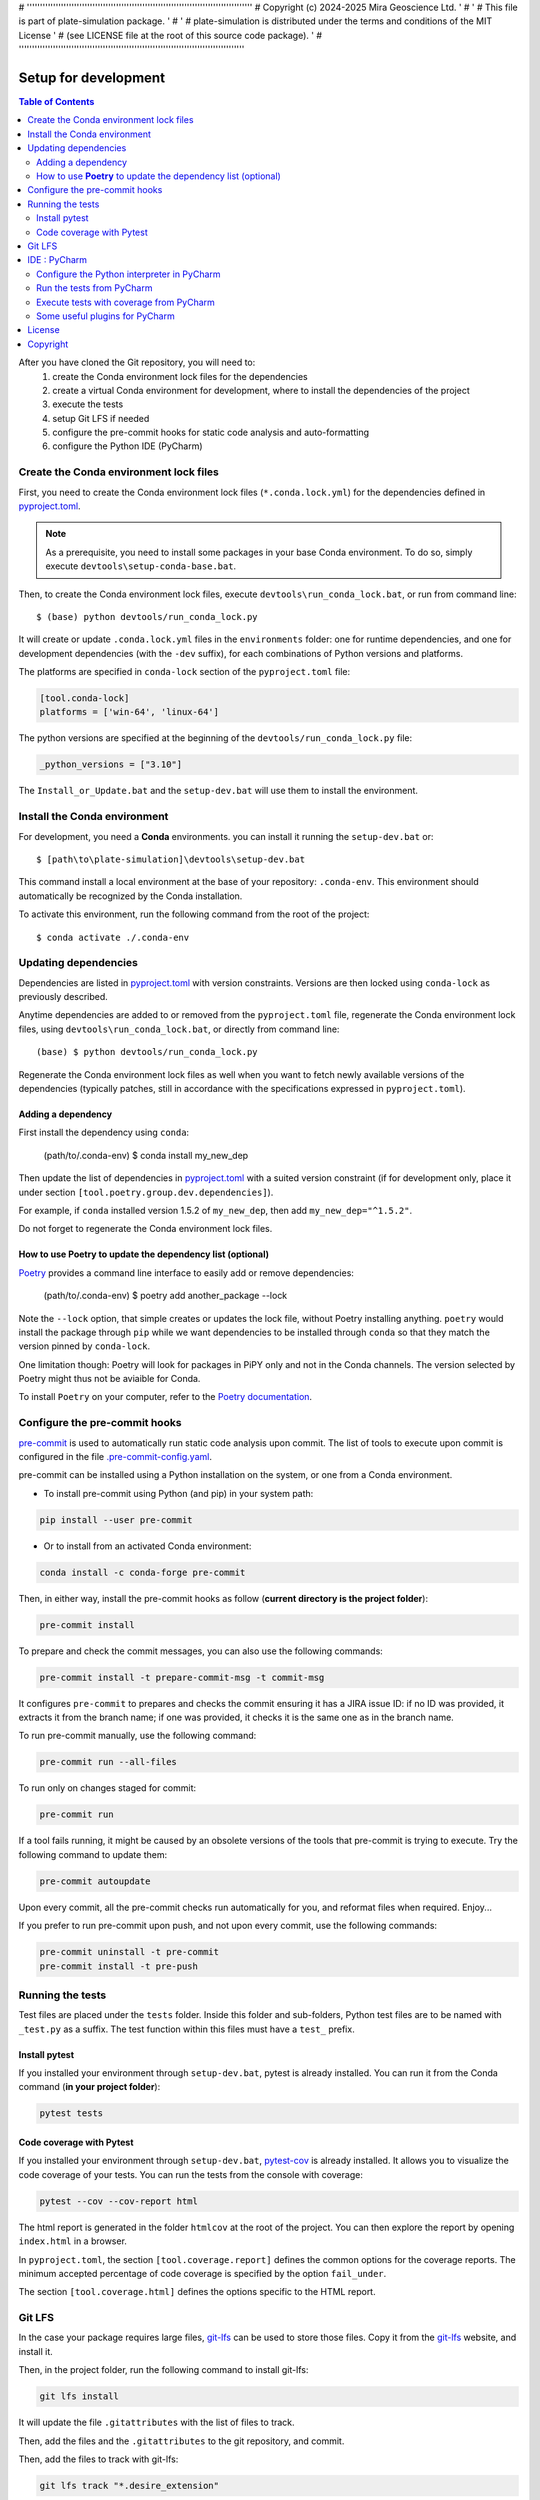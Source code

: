 # ''''''''''''''''''''''''''''''''''''''''''''''''''''''''''''''''''''''''''''''''''''''
#  Copyright (c) 2024-2025 Mira Geoscience Ltd.                                        '
#                                                                                      '
#  This file is part of plate-simulation package.                                      '
#                                                                                      '
#  plate-simulation is distributed under the terms and conditions of the MIT License   '
#  (see LICENSE file at the root of this source code package).                         '
# ''''''''''''''''''''''''''''''''''''''''''''''''''''''''''''''''''''''''''''''''''''''

Setup for development
=====================

.. contents:: Table of Contents
   :local:
   :depth: 2

After you have cloned the Git repository, you will need to:
    #. create the Conda environment lock files for the dependencies
    #. create a virtual Conda environment for development, where to install the dependencies
       of  the project
    #. execute the tests
    #. setup Git LFS if needed
    #. configure the pre-commit hooks for static code analysis and auto-formatting
    #. configure the Python IDE (PyCharm)


Create the Conda environment lock files
^^^^^^^^^^^^^^^^^^^^^^^^^^^^^^^^^^^^^^^

First, you need to create the Conda environment lock files (``*.conda.lock.yml``) for the dependencies defined
in `pyproject.toml`_.

.. note::
    As a prerequisite, you need to install some packages in your base Conda environment. To do so,
    simply execute ``devtools\setup-conda-base.bat``.

Then, to create the Conda environment lock files, execute ``devtools\run_conda_lock.bat``,
or run from command line::

    $ (base) python devtools/run_conda_lock.py

It will create or update ``.conda.lock.yml`` files in the ``environments`` folder:
one for runtime dependencies, and one for development dependencies (with the ``-dev`` suffix),
for each combinations of Python versions and platforms.

The platforms are specified in ``conda-lock`` section of the ``pyproject.toml`` file:

.. code-block:: toml

    [tool.conda-lock]
    platforms = ['win-64', 'linux-64']

The python versions are specified at the beginning of the ``devtools/run_conda_lock.py`` file:

.. code-block:: python

    _python_versions = ["3.10"]

The ``Install_or_Update.bat`` and the ``setup-dev.bat`` will use them to install the environment.


Install the Conda environment
^^^^^^^^^^^^^^^^^^^^^^^^^^^^^

For development, you need a **Conda** environments. you can install it running the ``setup-dev.bat`` or::

    $ [path\to\plate-simulation]\devtools\setup-dev.bat

This command install a local environment at the base of your repository: ``.conda-env``.
This environment should automatically be recognized by the Conda installation.

To activate this environment, run the following command from the root of the project::

    $ conda activate ./.conda-env


Updating dependencies
^^^^^^^^^^^^^^^^^^^^^

Dependencies are listed in `pyproject.toml`_ with version constraints.
Versions are then locked using ``conda-lock`` as previously described.

Anytime dependencies are added to or removed from the ``pyproject.toml`` file,
regenerate the Conda environment lock files, using ``devtools\run_conda_lock.bat``,
or directly from command line::

    (base) $ python devtools/run_conda_lock.py

Regenerate the Conda environment lock files as well when you want to fetch newly
available versions of the dependencies (typically patches, still in accordance with
the specifications expressed in ``pyproject.toml``).


Adding a dependency
-------------------

First install the dependency using ``conda``:

    (path/to/.conda-env) $ conda install my_new_dep

Then update the list of dependencies in `pyproject.toml`_ with a suited version constraint
(if for development only, place it under section ``[tool.poetry.group.dev.dependencies]``).

For example, if ``conda`` installed version 1.5.2 of ``my_new_dep``,
then add ``my_new_dep="^1.5.2"``.

Do not forget to regenerate the Conda environment lock files.


How to use **Poetry** to update the dependency list (optional)
--------------------------------------------------------------

`Poetry <https://python-poetry.org/>`_ provides a command line interface to easily add or remove dependencies:

    (path/to/.conda-env) $ poetry add another_package --lock

Note the ``--lock`` option, that simple creates or updates the lock file, without Poetry installing anything.
``poetry`` would install the package through ``pip`` while we want dependencies to be installed through ``conda``
so that they match the version pinned by ``conda-lock``.

One limitation though: Poetry will look for packages in PiPY only and not in the Conda channels.
The version selected by Poetry might thus not be aviaible for Conda.

To install ``Poetry`` on your computer, refer to the `Poetry documentation`_.

.. _Poetry documentation: https://pre-commit.com/


Configure the pre-commit hooks
^^^^^^^^^^^^^^^^^^^^^^^^^^^^^^

`pre-commit`_ is used to automatically run static code analysis upon commit.
The list of tools to execute upon commit is configured in the file `.pre-commit-config.yaml`_.

pre-commit can be installed using a Python installation on the system, or one from a Conda environment.

- To install pre-commit using Python (and pip) in your system path:

..  code-block:: bash

    pip install --user pre-commit

- Or to install from an activated Conda environment:

..  code-block:: bash

    conda install -c conda-forge pre-commit

Then, in either way, install the pre-commit hooks as follow (**current directory is the project folder**):

..  code-block:: bash

    pre-commit install

To prepare and check the commit messages, you can also use the following commands:

.. code-block:: bash

    pre-commit install -t prepare-commit-msg -t commit-msg

It configures ``pre-commit`` to prepares and checks the commit ensuring it has a JIRA issue ID:
if no ID was provided, it extracts it from the branch name;
if one was provided, it checks it is the same one as in the branch name.

To run pre-commit manually, use the following command:

..  code-block:: bash

    pre-commit run --all-files

To run only on changes staged for commit:

.. code-block:: bash

    pre-commit run

If a tool fails running, it might be caused by an obsolete versions of the tools that pre-commit is
trying to execute. Try the following command to update them:

..  code-block:: bash

    pre-commit autoupdate

Upon every commit, all the pre-commit checks run automatically for you, and reformat files when required. Enjoy...

If you prefer to run pre-commit upon push, and not upon every commit, use the following commands:

..  code-block:: bash

    pre-commit uninstall -t pre-commit
    pre-commit install -t pre-push

.. _pre-commit: https://pre-commit.com/


Running the tests
^^^^^^^^^^^^^^^^^
Test files are placed under the ``tests`` folder. Inside this folder and sub-folders,
Python test files are to be named with ``_test.py`` as a suffix.
The test function within this files must have a ``test_`` prefix.


Install pytest
--------------

.. _pytest: https://docs.pytest.org/

If you installed  your environment through ``setup-dev.bat``, pytest is already installed.
You can run it from the Conda command (**in your project folder**):

.. code-block:: bash

    pytest tests


Code coverage with Pytest
-------------------------
.. _pytest-cov: https://pypi.org/project/pytest-cov/

If you installed  your environment through ``setup-dev.bat``, `pytest-cov`_ is already installed.
It allows you to visualize the code coverage of your tests.
You can run the tests from the console with coverage:

.. code-block:: bash

    pytest --cov --cov-report html

The html report is generated in the folder ``htmlcov`` at the root of the project.
You can then explore the report by opening ``index.html`` in a browser.

In ``pyproject.toml``, the section ``[tool.coverage.report]`` defines the common options
for the coverage reports. The minimum accepted percentage of code coverage is specified
by the option ``fail_under``.

The section ``[tool.coverage.html]`` defines the options specific to the HTML report.

Git LFS
^^^^^^^
In the case your package requires large files, `git-lfs`_ can be used to store those files.
Copy it from the `git-lfs`_ website, and install it.

Then, in the project folder, run the following command to install git-lfs:

.. code-block:: bash

    git lfs install


It will update the file ``.gitattributes`` with the list of files to track.

Then, add the files and the ``.gitattributes`` to the git repository, and commit.

.. _git-lfs: https://git-lfs.com/

Then, add the files to track with git-lfs:

.. code-block:: bash

    git lfs track "*.desire_extension"


IDE : PyCharm
^^^^^^^^^^^^^
`PyCharm`_, by JetBrains, is a very good IDE for developing with Python.


Configure the Python interpreter in PyCharm
--------------------------------------------

First, excluded the ``.conda-env`` folder from PyCharm.
Do so, in PyCharm, right-click on the ``.conda-env`` folder, and ``Mark Directory as > Excluded``.

Then, you can add the Conda environment as a Python interpreter in PyCharm.

    ..  image:: devtools/images/pycharm-exclude_conda_env.png
        :alt: PyCharm: Exclude Conda environment
        :align: center
        :width: 40%


In PyCharm settings, open ``File > Settings``, go to ``Python Interpreter``,
and add click add interpreter (at the top left):

    ..  image:: devtools/images/pycharm-add_Python_interpreter.png
        :alt: PyCharm: Python interpreter settings
        :align: center
        :width: 80%

Select ``Conda Environment``, ``Use existing environment``,
and select the desired environment from the list (the one in the ``.conda-env`` folder):

    ..  image:: devtools/images/pycharm-set_conda_env_as_interpreter.png
        :alt: PyCharm: Set Conda environment as interpreter
        :align: center
        :width: 80%

Then you can check the list of installed packages in the ``Packages`` table. You should see
**plate-simulation** and its dependencies. Make sure to turn off the ``Use Conda Package Manager``
option to see also the packages installed through pip:

    ..  image:: devtools/images/pycharm-list_all_conda_packages.png
        :alt: PyCharm: Conda environment packages
        :align: center
        :width: 80%


Run the tests from PyCharm
--------------------------
First, right click on the ``tests`` folder and select ``Mark Directory as > Test Sources Root``:

    ..  image:: devtools/images/pycharm-mark_directory_as_tests.png
        :alt: PyCharm: Add Python interpreter
        :align: center
        :width: 40%

You can now start tests with a right click on the ``tests`` folder and
select ``Run 'pytest in tests'``, or select the folder and just hit ``Ctrl+Shift+F10``.

PyCharm will nicely present the test results and logs:

    ..  image:: devtools/images/pycharm-test_results.png
        :alt: PyCharm: Run tests
        :align: center
        :width: 80%


Execute tests with coverage from PyCharm
----------------------------------------

You can run the tests with a nice report of the code coverage, thanks to the pytest-cov plugin
(already installed in the virtual environment as development dependency as per `pyproject.toml`_).


To set up this option in PyCharm, right click on the ``tests`` folder and ``Modify Run Configuration...``,
then add the following option in the ``Additional Arguments`` field:

    ..  image:: devtools/images/pycharm-menu_modify_test_run_config.png
        :alt: PyCharm tests contextual menu: modify run configuration
        :width: 30%

    ..  image:: devtools/images/pycharm-dialog_edit_test_run_config.png
        :alt: PyCharm dialog: edit tests run configuration
        :width: 60%

Select ``pytest in tests``, and add the following option in the ``Additional Arguments`` field::

    --cov --cov-report html

Then, run the tests as usual, and you will get a nice report of the code coverage.

.. note::
    Running tests with coverage disables the debugger, so breakpoints will be ignored.

Some useful plugins for PyCharm
--------------------------------
Here is a suggestion for some plugins you can install in PyCharm.

- `Toml`_, to edit and validate ``pyproject.toml`` file.
- `IdeaVim`_, for Vim lovers.
- `GitHub Copilot`_, for AI assisted coding.

.. _PyCharm: https://www.jetbrains.com/pycharm/

.. _Toml: https://plugins.jetbrains.com/plugin/8195-toml/
.. _IdeaVim: https://plugins.jetbrains.com/plugin/164-ideavim/
.. _GitHub Copilot: https://plugins.jetbrains.com/plugin/17718-github-copilot

.. _pyproject.toml: pyproject.toml
.. _.pre-commit-config.yaml: .pre-commit-config.yaml


License
^^^^^^^
# TODO: ADD LICENSE TERMS


Copyright
^^^^^^^^^
Copyright (c) 2024-2025 Mira Geoscience Ltd.
